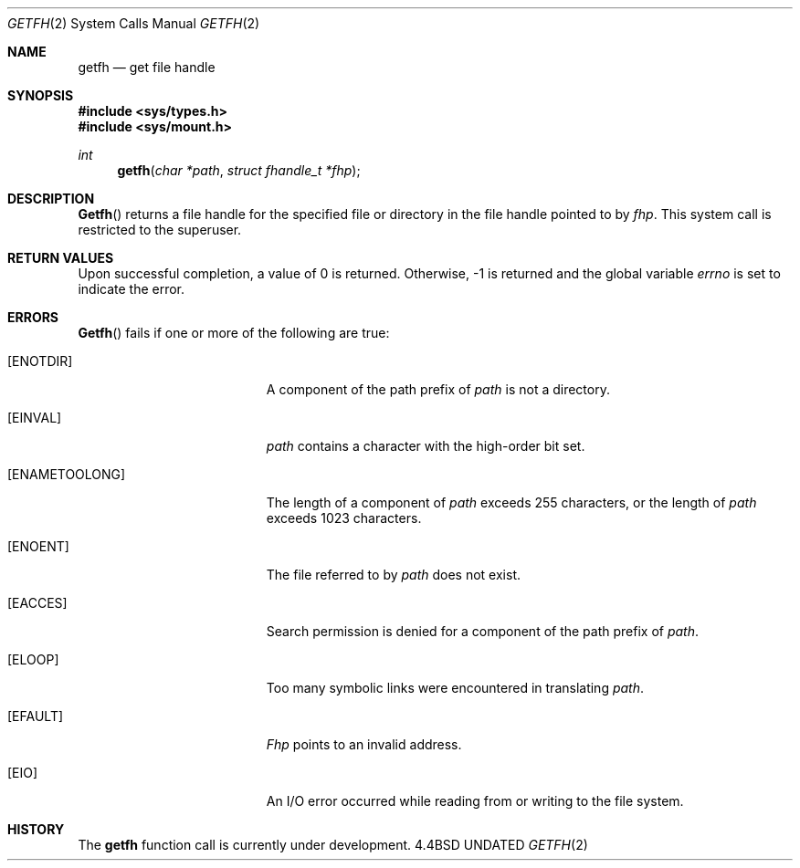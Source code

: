 .\" Copyright (c) 1989, 1991 The Regents of the University of California.
.\" All rights reserved.
.\"
.\" %sccs.include.redist.man%
.\"
.\"     @(#)getfh.2	6.3 (Berkeley) %G%
.\"
.Dd 
.Dt GETFH 2
.Os BSD 4.4
.Sh NAME
.Nm getfh
.Nd get file handle
.Sh SYNOPSIS
.Fd #include <sys/types.h>
.Fd #include <sys/mount.h>
.Ft int
.Fn getfh "char *path" "struct fhandle_t *fhp"
.Sh DESCRIPTION
.Fn Getfh
returns a file handle for the specified file or directory
in the file handle pointed to by
.Fa fhp .
This system call is restricted to the superuser.
.Sh RETURN VALUES
Upon successful completion, a value of 0 is returned.
Otherwise, -1 is returned and the global variable
.Va errno
is set to indicate the error.
.Sh ERRORS
.Fn Getfh
fails if one or more of the following are true:
.Bl -tag -width Er
.It Bq ENOTDIR
A component of the path prefix of
.Fa path
is not a directory.
.It Bq EINVAL
.Fa path
contains a character with the high-order bit set.
.It Bq ENAMETOOLONG
The length of a component of
.Fa path
exceeds 255 characters,
or the length of
.Fa path
exceeds 1023 characters.
.It Bq ENOENT
The file referred to by
.Fa path
does not exist.
.It Bq EACCES
Search permission is denied for a component of the path prefix of
.Fa path .
.It Bq ELOOP
Too many symbolic links were encountered in translating
.Fa path .
.It Bq EFAULT
.Fa Fhp
points to an invalid address.
.It Bq EIO
An I/O error occurred while reading from or writing to the file system.
.El
.Sh HISTORY
The
.Nm
function call is currently under development.
